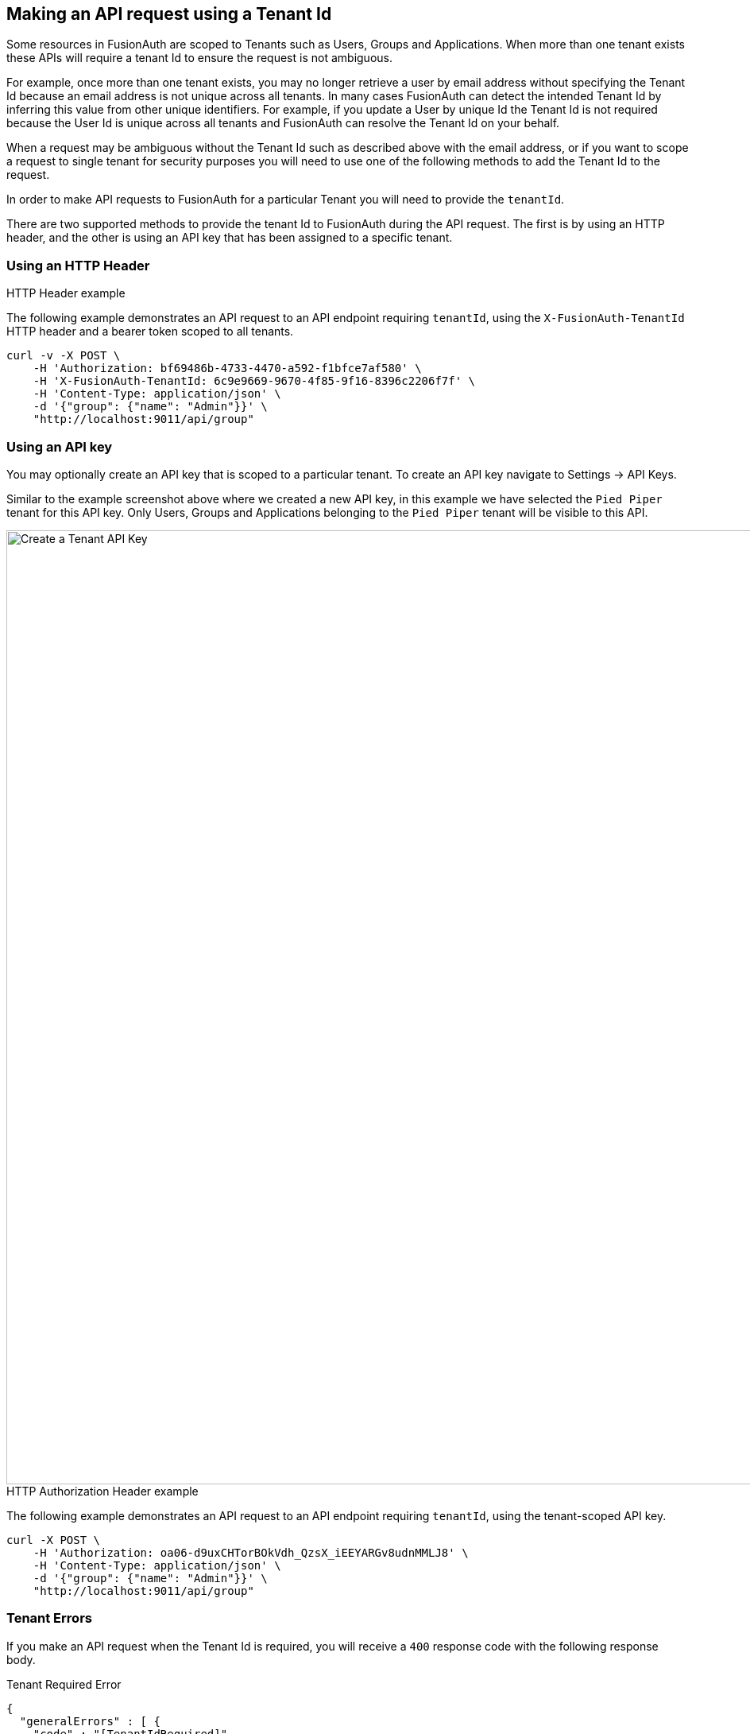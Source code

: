 == Making an API request using a Tenant Id

Some resources in FusionAuth are scoped to Tenants such as Users, Groups and Applications. When more than one tenant exists these APIs will require a tenant Id to ensure the request is not ambiguous.

For example, once more than one tenant exists, you may no longer retrieve a user by email address without specifying the Tenant Id because an email address is not unique across all tenants. In many cases FusionAuth can detect the intended Tenant Id by inferring this value from other unique identifiers. For example, if you update a User by unique Id the Tenant Id is not required because the User Id is unique across all tenants and FusionAuth can resolve the Tenant Id on your behalf.

When a request may be ambiguous without the Tenant Id such as described above with the email address, or if you want to scope a request to single tenant for security purposes you will need to use one of the following methods to add the Tenant Id to the request.

In order to make API requests to FusionAuth for a particular Tenant you will need to provide the `tenantId`.

There are two supported methods to provide the tenant Id to FusionAuth during the API request. The first is by using
an HTTP header, and the other is using an API key that has been assigned to a specific tenant.

=== Using an HTTP Header

.HTTP Header example
--
The following example demonstrates an API request to an API endpoint requiring `tenantId`, using the `X-FusionAuth-TenantId` HTTP header and a bearer token scoped to all tenants.
[source,bash]
----
curl -v -X POST \
    -H 'Authorization: bf69486b-4733-4470-a592-f1bfce7af580' \
    -H 'X-FusionAuth-TenantId: 6c9e9669-9670-4f85-9f16-8396c2206f7f' \
    -H 'Content-Type: application/json' \
    -d '{"group": {"name": "Admin"}}' \
    "http://localhost:9011/api/group"
----
--

=== Using an API key

You may optionally create an API key that is scoped to a particular tenant. To create an API key  navigate to [breadcrumb]#Settings -> API Keys#.

Similar to the example screenshot above where we created a new API key, in this example we have selected the `Pied Piper` tenant for this API key. Only Users, Groups and Applications belonging to the `Pied Piper` tenant will be visible to this API.

image::create-tenant-api-key.png[Create a Tenant API Key,width=1200,role=shadowed bottom-cropped top-cropped]

.HTTP Authorization Header example
--
The following example demonstrates an API request to an API endpoint requiring `tenantId`, using the tenant-scoped API key.
[source,bash]
----
curl -X POST \
    -H 'Authorization: oa06-d9uxCHTorBOkVdh_QzsX_iEEYARGv8udnMMLJ8' \
    -H 'Content-Type: application/json' \
    -d '{"group": {"name": "Admin"}}' \
    "http://localhost:9011/api/group"
----
--

=== Tenant Errors

If you make an API request when the Tenant Id is required, you will receive a `400` response code with the following response body.

[source,json]
.Tenant Required Error
----
{
  "generalErrors" : [ {
    "code" : "[TenantIdRequired]",
    "message" : "A Tenant Id is required to complete this request. To complete this request, you may assign a Tenant to your API key, or add the X-FusionAuth-TenantId HTTP request header with the Tenant Id."
  } ]
}
----


It is also possible that you could make a request to retrieve a User or Application by Id and while the request may be valid, if the Tenant Id provided is not the one in which the User or Application exists, the API will return an error indicating the object could not be found by returning a `404` status code, or some sort of validation error.

